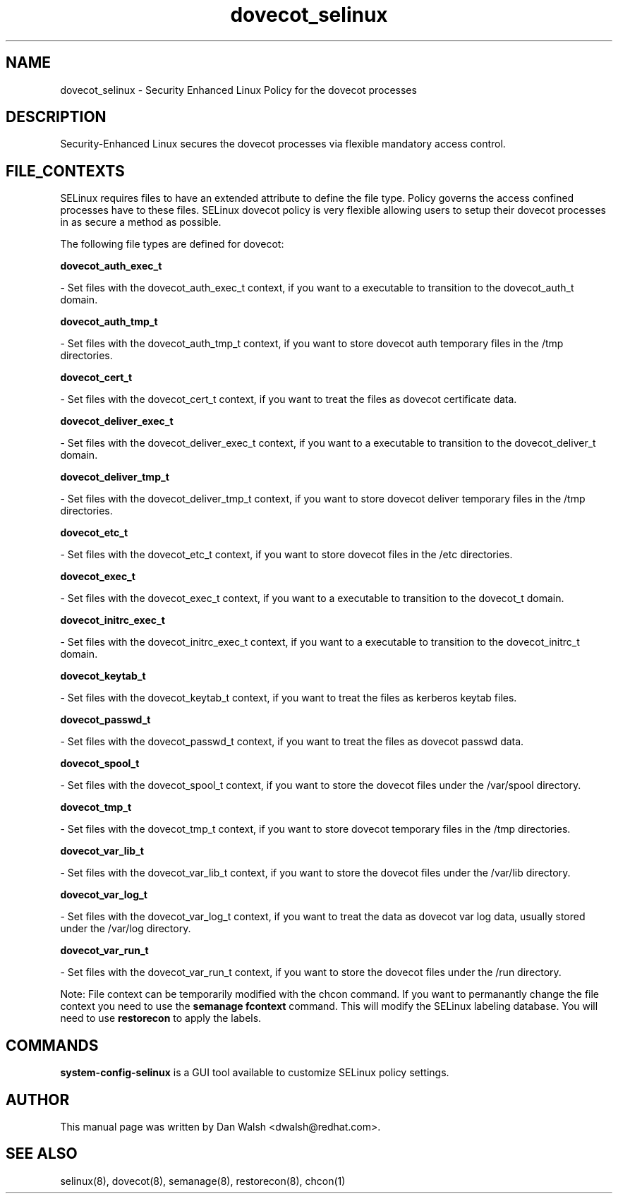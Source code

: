 .TH  "dovecot_selinux"  "8"  "20 Feb 2012" "dwalsh@redhat.com" "dovecot Selinux Policy documentation"
.SH "NAME"
dovecot_selinux \- Security Enhanced Linux Policy for the dovecot processes
.SH "DESCRIPTION"

Security-Enhanced Linux secures the dovecot processes via flexible mandatory access
control.  
.SH FILE_CONTEXTS
SELinux requires files to have an extended attribute to define the file type. 
Policy governs the access confined processes have to these files. 
SELinux dovecot policy is very flexible allowing users to setup their dovecot processes in as secure a method as possible.
.PP 
The following file types are defined for dovecot:


.EX
.B dovecot_auth_exec_t 
.EE

- Set files with the dovecot_auth_exec_t context, if you want to a executable to transition to the dovecot_auth_t domain.


.EX
.B dovecot_auth_tmp_t 
.EE

- Set files with the dovecot_auth_tmp_t context, if you want to store dovecot auth temporary files in the /tmp directories.


.EX
.B dovecot_cert_t 
.EE

- Set files with the dovecot_cert_t context, if you want to treat the files as dovecot certificate data.


.EX
.B dovecot_deliver_exec_t 
.EE

- Set files with the dovecot_deliver_exec_t context, if you want to a executable to transition to the dovecot_deliver_t domain.


.EX
.B dovecot_deliver_tmp_t 
.EE

- Set files with the dovecot_deliver_tmp_t context, if you want to store dovecot deliver temporary files in the /tmp directories.


.EX
.B dovecot_etc_t 
.EE

- Set files with the dovecot_etc_t context, if you want to store dovecot files in the /etc directories.


.EX
.B dovecot_exec_t 
.EE

- Set files with the dovecot_exec_t context, if you want to a executable to transition to the dovecot_t domain.


.EX
.B dovecot_initrc_exec_t 
.EE

- Set files with the dovecot_initrc_exec_t context, if you want to a executable to transition to the dovecot_initrc_t domain.


.EX
.B dovecot_keytab_t 
.EE

- Set files with the dovecot_keytab_t context, if you want to treat the files as kerberos keytab files.


.EX
.B dovecot_passwd_t 
.EE

- Set files with the dovecot_passwd_t context, if you want to treat the files as dovecot passwd data.


.EX
.B dovecot_spool_t 
.EE

- Set files with the dovecot_spool_t context, if you want to store the dovecot files under the /var/spool directory.


.EX
.B dovecot_tmp_t 
.EE

- Set files with the dovecot_tmp_t context, if you want to store dovecot temporary files in the /tmp directories.


.EX
.B dovecot_var_lib_t 
.EE

- Set files with the dovecot_var_lib_t context, if you want to store the dovecot files under the /var/lib directory.


.EX
.B dovecot_var_log_t 
.EE

- Set files with the dovecot_var_log_t context, if you want to treat the data as dovecot var log data, usually stored under the /var/log directory.


.EX
.B dovecot_var_run_t 
.EE

- Set files with the dovecot_var_run_t context, if you want to store the dovecot files under the /run directory.

Note: File context can be temporarily modified with the chcon command.  If you want to permanantly change the file context you need to use the 
.B semanage fcontext 
command.  This will modify the SELinux labeling database.  You will need to use
.B restorecon
to apply the labels.

.SH "COMMANDS"

.PP
.B system-config-selinux 
is a GUI tool available to customize SELinux policy settings.

.SH AUTHOR	
This manual page was written by Dan Walsh <dwalsh@redhat.com>.

.SH "SEE ALSO"
selinux(8), dovecot(8), semanage(8), restorecon(8), chcon(1)
